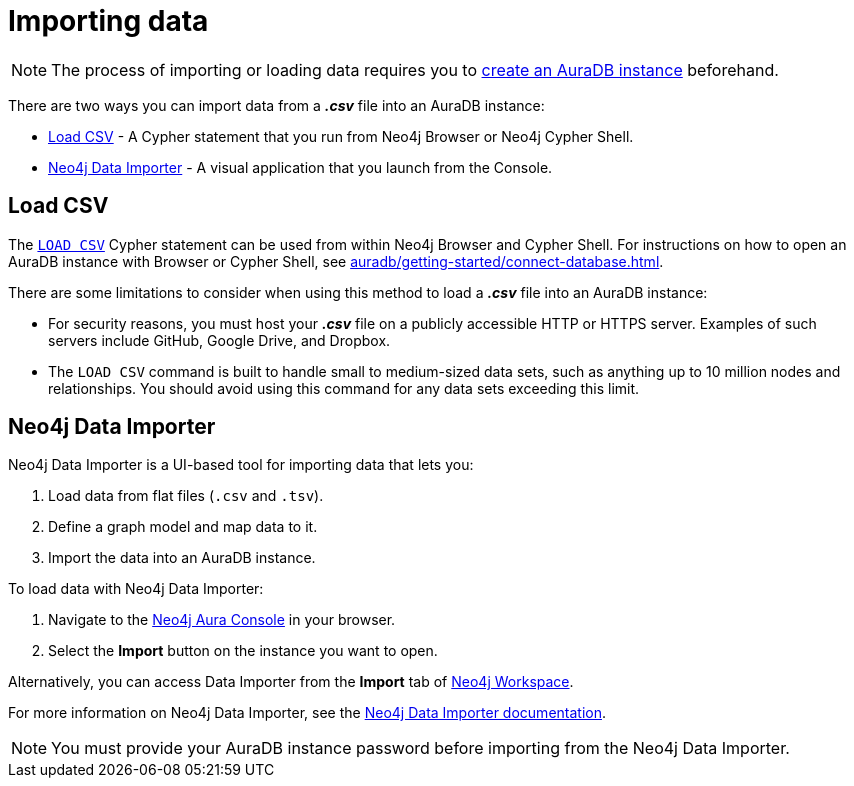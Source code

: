 [[aura-importing-data]]
= Importing data
:description: This page describes how to get data into a Neo4j AuraDB instance.

[NOTE]
====
The process of importing or loading data requires you to xref:auradb/getting-started/create-database.adoc[create an AuraDB instance] beforehand. 
====

There are two ways you can import data from a *_.csv_* file into an AuraDB instance:

* <<_load_csv>> - A Cypher statement that you run from Neo4j Browser or Neo4j Cypher Shell.
* <<_neo4j_data_importer>> - A visual application that you launch from the Console.

== Load CSV

The link:{neo4j-docs-base-uri}/cypher-manual/current/clauses/load-csv/[`LOAD CSV`] Cypher statement can be used from within Neo4j Browser and Cypher Shell.
For instructions on how to open an AuraDB instance with Browser or Cypher Shell, see xref:auradb/getting-started/connect-database.adoc[].

There are some limitations to consider when using this method to load a *_.csv_* file into an AuraDB instance:

* For security reasons, you must host your *_.csv_* file on a publicly accessible HTTP or HTTPS server. Examples of such servers include GitHub, Google Drive, and Dropbox.

* The `LOAD CSV` command is built to handle small to medium-sized data sets, such as anything up to 10 million nodes and relationships. You should avoid using this command for any data sets exceeding this limit.

== Neo4j Data Importer

Neo4j Data Importer is a UI-based tool for importing data that lets you:

. Load data from flat files (`.csv` and `.tsv`).
. Define a graph model and map data to it.
. Import the data into an AuraDB instance.

To load data with Neo4j Data Importer:

. Navigate to the https://console.neo4j.io/?product=aura-db[Neo4j Aura Console^] in your browser.
. Select the *Import* button on the instance you want to open.

Alternatively, you can access Data Importer from the *Import* tab of xref:auradb/getting-started/connect-database#_neo4j_workspace[Neo4j Workspace].

For more information on Neo4j Data Importer, see the link:{neo4j-docs-base-uri}/data-importer/current/[Neo4j Data Importer documentation].

[NOTE]
====
You must provide your AuraDB instance password before importing from the Neo4j Data Importer.
====